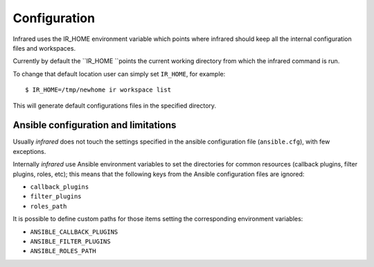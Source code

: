 Configuration
=============

Infrared uses the IR_HOME environment variable which points where infrared
should keep all the internal configuration files and workspaces.

Currently by default the ``IR_HOME ``points the current working directory
from which the infrared command is run.

To change that default location user can simply set ``IR_HOME``, for example::

    $ IR_HOME=/tmp/newhome ir workspace list


This will generate default configurations files in the specified directory.

Ansible configuration and limitations
-------------------------------------
Usually `infrared` does not touch the settings specified in the ansible configuration
file (``ansible.cfg``), with few exceptions.

Internally `infrared` use Ansible environment variables to set the directories
for common resources (callback plugins, filter plugins, roles, etc); this means
that the following keys from the Ansible configuration files are ignored:

* ``callback_plugins``
* ``filter_plugins``
* ``roles_path``

It is possible to define custom paths for those items setting the corresponding
environment variables:

* ``ANSIBLE_CALLBACK_PLUGINS``
* ``ANSIBLE_FILTER_PLUGINS``
* ``ANSIBLE_ROLES_PATH``
